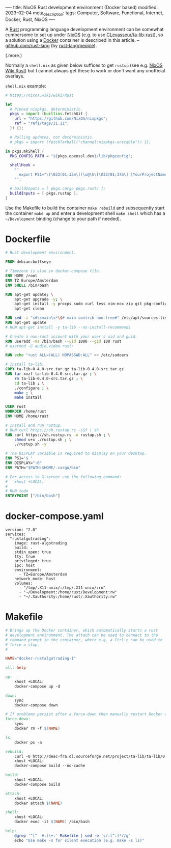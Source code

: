 ----
title: NixOS Rust development environment (Docker based)
modified: 2023-02-04
meta_description: 
tags: Computer, Software, Functional, Internet, Docker, Rust, NixOS
----

#+OPTIONS: ^:nil

A [[https://www.rust-lang.org/][Rust]] programming language development environment can be somewhat cumbersome to set up under [[https://nixos.org/][NixOS]] (e.g. to use [[https://github.com/CLevasseur/ta-lib-rust][CLevasseur/ta-lib-rust]]), so a solution using a [[https://www.docker.com/][Docker]] container is described in this article. -- [[https://github.com/rust-lang][github.com/rust-lang]] (by [[https://github.com/orgs/rust-lang/people][rust-lang/people]]).

(.more.)

Normally a =shell.nix= as given below suffices to get =rustup= (see e.g. [[https://nixos.wiki/wiki/Rust][NixOS Wiki Rust]]) but I cannot always get these to work or don't want any unofficial overlays.

=shell.nix= example:
#+BEGIN_SRC nix
# https://nixos.wiki/wiki/Rust

let
  # Pinned nixpkgs, deterministic. 
  pkgs = import (builtins.fetchGit {
    url = "https://github.com/NixOS/nixpkgs";
    ref = "refs/tags/21.11";
  }) {};

  # Rolling updates, not deterministic.
  # pkgs = import (fetchTarball("channel:nixpkgs-unstable")) {};
  
in pkgs.mkShell {
  PKG_CONFIG_PATH = "${pkgs.openssl.dev}/lib/pkgconfig";

  shellHook =
    ''
      export PS1="\[\033[01;32m\][\u@\h\[\033[01;37m\] |YourProjectName| \W\[\033[01;32m\]]\$\[\033[00m\] "
    '';

  # buildInputs = [ pkgs.cargo pkgs.rustc ];
  buildInputs = [ pkgs.rustup ];
}
#+END_SRC

Use the Makefile to build the container =make rebuild= and subsequently start the container =make up= and enter a development shell =make shell= which has a =~/Development= binding (change to your path if needed).

* Dockerfile

#+BEGIN_SRC dockerfile
# Rust development environment.

FROM debian:bullseye

# Timezone is also in docker-compose file.
ENV HOME /root
ENV TZ Europe/Amsterdam
ENV SHELL /bin/bash

RUN apt-get update; \
    apt-get upgrade -y; \
    apt-get install -y procps sudo curl less vim-nox zip git pkg-config libssl-dev llvm clang build-essential bat exa fd-find; \
    apt-get clean

RUN sed -i "s#\smain\s*\$# main contrib non-free#" /etc/apt/sources.list
RUN apt-get update
# RUN apt-get install -y ta-lib --no-install-recommends

# Create a non-root account with your user's uid and guid.
RUN useradd -ms /bin/bash --uid 1000 --gid 100 rust
# usermod -G audio,video rust;

RUN echo "rust ALL=(ALL) NOPASSWD:ALL" >> /etc/sudoers

# Install ta-lib.
COPY ta-lib-0.4.0-src.tar.gz ta-lib-0.4.0-src.tar.gz
RUN tar xvzf ta-lib-0.4.0-src.tar.gz ; \
    rm ta-lib-0.4.0-src.tar.gz ; \
    cd ta-lib ; \
    ./configure ; \
    make ; \
    make install

USER rust
WORKDIR /home/rust
ENV HOME /home/rust

# Install and run rustup.
# RUN curl https://sh.rustup.rs -sSf | sh
RUN curl https://sh.rustup.rs -o rustup.sh ; \
    chmod u+x ./rustup.sh ; \
    ./rustup.sh -y

# The DISPLAY variable is required to display on your desktop.
ENV PS1='$ '
ENV DISPLAY=":0"
ENV PATH="$PATH:$HOME/.cargo/bin"

# For access to X-server use the following command:
#   xhost +LOCAL:
#
# RUN todo
ENTRYPOINT ["/bin/bash"]
#+END_SRC

* docker-compose.yaml
#+BEGIN_SRC docker-compose
version: "2.0"
services:
  "rustalgotrading":
    image: rust-algotrading
    build: .
    stdin_open: true
    tty: true
    privileged: true
    ipc: host
    environment:
      - TZ=Europe/Amsterdam
    network_mode: host
    volumes:
      - "/tmp/.X11-unix/:/tmp/.X11-unix/:ro"
      - "~/Development:/home/rust/Development:rw"
      - "~/.Xauthority:/home/rust/.Xauthority:rw"
#+END_SRC

* Makefile
#+BEGIN_SRC makefile
# Brings up the Docker container, which automatically starts a rust
# development environment. The attach can be used to connect to the
# command prompt in the container, where e.g. a Ctrl-c can be used to
# force a stop.
#

NAME="docker-rustalgotrading-1"

all: help

up:
	xhost +LOCAL:
	docker-compose up -d

down:
	sync
	docker-compose down

# If problems persist after a force-down then manually restart Docker daemon.
force-down:
	sync
	docker rm -f $(NAME)

ls:
	docker ps -a

rebuild:
	curl -O http://deac-fra.dl.sourceforge.net/project/ta-lib/ta-lib/0.4.0/ta-lib-0.4.0-src.tar.gz
	xhost +LOCAL:
	docker-compose build --no-cache

build:
	xhost +LOCAL:
	docker-compose build

attach:
	xhost +LOCAL:
	docker attach $(NAME)

shell:
	xhost +LOCAL:
	docker exec -it $(NAME) /bin/bash

help:
	@grep '^[^ 	#:]\+:' Makefile | sed -e 's/:[^:]*//g'
	echo "Use make -s for silent execution (e.g. make -s ls)"
#+END_SRC
